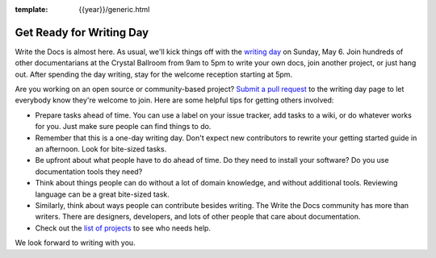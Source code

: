 :template: {{year}}/generic.html

.. post:: May 1, 2018
   :tags: 2018, portland-2018, schedule

Get Ready for Writing Day
=========================

Write the Docs is almost here. As usual, we'll kick things off with the
`writing day <https://www.writethedocs.org/conf/portland/2018/writing-day/>`_
on Sunday, May 6.
Join hundreds of other documentarians at the Crystal Ballroom from 9am to 5pm
to write your own docs, join another project, or just hang out.
After spending the day writing, stay for the welcome reception starting at 5pm.

Are you working on an open source or community-based project?
`Submit a pull request <https://github.com/writethedocs/www/blob/master/docs/conf/portland/2018/writing-day.rst>`_
to the writing day page to let everybody know they're welcome to join.
Here are some helpful tips for getting others involved:

* Prepare tasks ahead of time. You can use a label on your issue tracker, add tasks to a wiki, or do whatever works for you. Just make sure people can find things to do.

* Remember that this is a one-day writing day. Don't expect new contributors to rewrite your getting started guide in an afternoon. Look for bite-sized tasks.

* Be upfront about what people have to do ahead of time. Do they need to install your software? Do you use documentation tools they need?

* Think about things people can do without a lot of domain knowledge, and without additional tools. Reviewing language can be a great bite-sized task.

* Similarly, think about ways people can contribute besides writing. The Write the Docs community has more than writers. There are designers, developers, and lots of other people that care about documentation.

* Check out the `list of projects`_ to see who needs help.

We look forward to writing with you.

.. _list of projects: https://www.writethedocs.org/conf/portland/2018/writing-day/#projects
